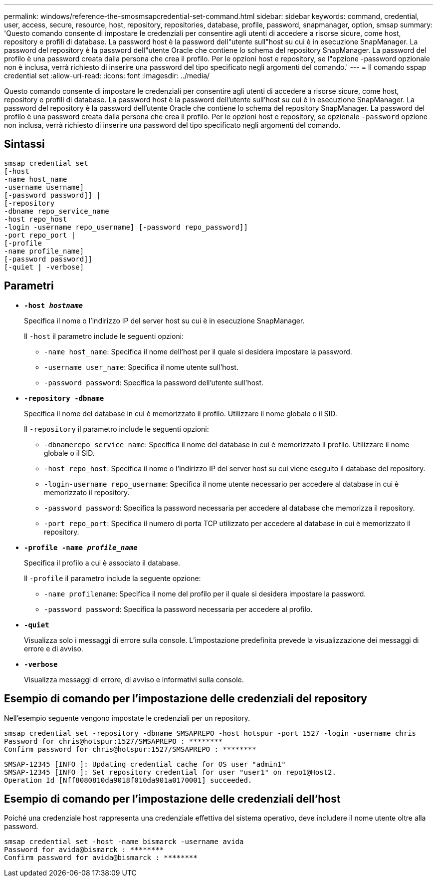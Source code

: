 ---
permalink: windows/reference-the-smosmsapcredential-set-command.html 
sidebar: sidebar 
keywords: command, credential, user, access, secure, resource, host, repository, repositories, database, profile, password, snapmanager, option, smsap 
summary: 'Questo comando consente di impostare le credenziali per consentire agli utenti di accedere a risorse sicure, come host, repository e profili di database. La password host è la password dell"utente sull"host su cui è in esecuzione SnapManager. La password del repository è la password dell"utente Oracle che contiene lo schema del repository SnapManager. La password del profilo è una password creata dalla persona che crea il profilo. Per le opzioni host e repository, se l"opzione -password opzionale non è inclusa, verrà richiesto di inserire una password del tipo specificato negli argomenti del comando.' 
---
= Il comando sspap credential set
:allow-uri-read: 
:icons: font
:imagesdir: ../media/


[role="lead"]
Questo comando consente di impostare le credenziali per consentire agli utenti di accedere a risorse sicure, come host, repository e profili di database. La password host è la password dell'utente sull'host su cui è in esecuzione SnapManager. La password del repository è la password dell'utente Oracle che contiene lo schema del repository SnapManager. La password del profilo è una password creata dalla persona che crea il profilo. Per le opzioni host e repository, se opzionale `-password` opzione non inclusa, verrà richiesto di inserire una password del tipo specificato negli argomenti del comando.



== Sintassi

[listing]
----

smsap credential set
[-host
-name host_name
-username username]
[-password password]] |
[-repository
-dbname repo_service_name
-host repo_host
-login -username repo_username] [-password repo_password]]
-port repo_port |
[-profile
-name profile_name]
[-password password]]
[-quiet | -verbose]
----


== Parametri

* *`-host _hostname_`*
+
Specifica il nome o l'indirizzo IP del server host su cui è in esecuzione SnapManager.

+
Il `-host` il parametro include le seguenti opzioni:

+
** `-name host_name`: Specifica il nome dell'host per il quale si desidera impostare la password.
** `-username user_name`: Specifica il nome utente sull'host.
** `-password password`: Specifica la password dell'utente sull'host.


* *`-repository -dbname`*
+
Specifica il nome del database in cui è memorizzato il profilo. Utilizzare il nome globale o il SID.

+
Il `-repository` il parametro include le seguenti opzioni:

+
** `-dbnamerepo_service_name`: Specifica il nome del database in cui è memorizzato il profilo. Utilizzare il nome globale o il SID.
** `-host repo_host`: Specifica il nome o l'indirizzo IP del server host su cui viene eseguito il database del repository.
** `-login-username repo_username`: Specifica il nome utente necessario per accedere al database in cui è memorizzato il repository.
** `-password password`: Specifica la password necessaria per accedere al database che memorizza il repository.
** `-port repo_port`: Specifica il numero di porta TCP utilizzato per accedere al database in cui è memorizzato il repository.


* *`-profile -name _profile_name_`*
+
Specifica il profilo a cui è associato il database.

+
Il `-profile` il parametro include la seguente opzione:

+
** `-name profilename`: Specifica il nome del profilo per il quale si desidera impostare la password.
** `-password password`: Specifica la password necessaria per accedere al profilo.


* *`-quiet`*
+
Visualizza solo i messaggi di errore sulla console. L'impostazione predefinita prevede la visualizzazione dei messaggi di errore e di avviso.

* *`-verbose`*
+
Visualizza messaggi di errore, di avviso e informativi sulla console.





== Esempio di comando per l'impostazione delle credenziali del repository

Nell'esempio seguente vengono impostate le credenziali per un repository.

[listing]
----

smsap credential set -repository -dbname SMSAPREPO -host hotspur -port 1527 -login -username chris
Password for chris@hotspur:1527/SMSAPREPO : ********
Confirm password for chris@hotspur:1527/SMSAPREPO : ********
----
[listing]
----
SMSAP-12345 [INFO ]: Updating credential cache for OS user "admin1"
SMSAP-12345 [INFO ]: Set repository credential for user "user1" on repo1@Host2.
Operation Id [Nff8080810da9018f010da901a0170001] succeeded.
----


== Esempio di comando per l'impostazione delle credenziali dell'host

Poiché una credenziale host rappresenta una credenziale effettiva del sistema operativo, deve includere il nome utente oltre alla password.

[listing]
----
smsap credential set -host -name bismarck -username avida
Password for avida@bismarck : ********
Confirm password for avida@bismarck : ********
----